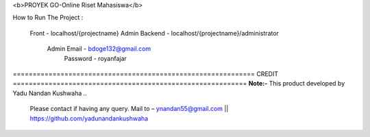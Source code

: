 <b>PROYEK GO-Online Riset Mahasiswa</b>

How to Run The Project : 

	Front - localhost/{projectname}				
	Admin Backend - localhost/{projectname}/administrator		
			Admin Email - bdoge132@gmail.com		
			      Password - royanfajar		
	
	

============================================================= CREDIT ===========================================================
**Note:-** This product developed by Yadu Nandan Kushwaha .. 

	   Please contact if having any query. Mail to – ynandan55@gmail.com || https://github.com/yadunandankushwaha 
	   

	
